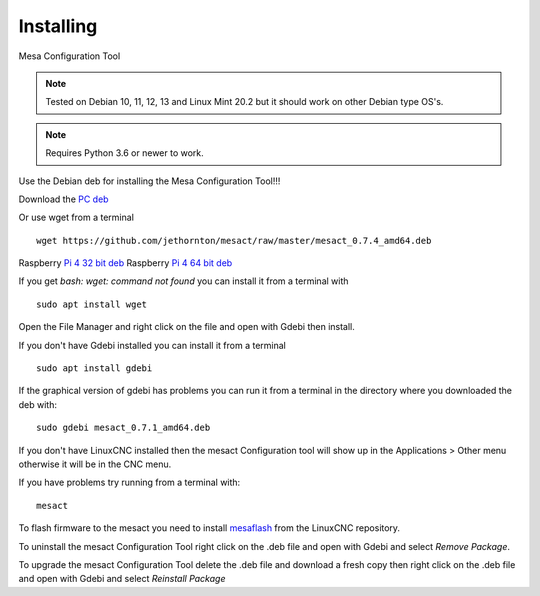 ==========
Installing
==========

Mesa Configuration Tool

.. Note:: Tested on Debian 10, 11, 12, 13 and Linux Mint 20.2 but it should work on
	other Debian type OS's.

.. Note:: Requires Python 3.6 or newer to work.

Use the Debian deb for installing the Mesa Configuration Tool!!!

Download the `PC deb <https://github.com/jethornton/mesact/raw/master/mesact_1.0.0_amd64.deb>`_

Or use wget from a terminal
::

	wget https://github.com/jethornton/mesact/raw/master/mesact_0.7.4_amd64.deb

Raspberry `Pi 4 32 bit deb <https://github.com/jethornton/mesact/raw/master/mesact_1.0.0_armhf.deb>`_
Raspberry `Pi 4 64 bit deb <https://github.com/jethornton/mesact/raw/master/mesact_1.0.0_arm64.deb>`_

If you get `bash: wget: command not found` you can install it from a terminal with
::

	sudo apt install wget

Open the File Manager and right click on the file and open with Gdebi then install.

If you don't have Gdebi installed you can install it from a terminal
::

	sudo apt install gdebi

If the graphical version of gdebi has problems you can run it from a
terminal in the directory where you downloaded the deb with:
::

	sudo gdebi mesact_0.7.1_amd64.deb

If you don't have LinuxCNC installed then the mesact Configuration tool
will show up in the Applications > Other menu otherwise it will be in
the CNC menu.

If you have problems try running from a terminal with:
::

	mesact

To flash firmware to the mesact you need to install 
`mesaflash <https://github.com/LinuxCNC/mesaflash>`_ from the LinuxCNC
repository.

To uninstall the mesact Configuration Tool right click on the .deb file
and open with Gdebi and select `Remove Package`.

To upgrade the mesact Configuration Tool delete the .deb file and download
a fresh copy then right click on the .deb file and open with Gdebi and
select `Reinstall Package`

